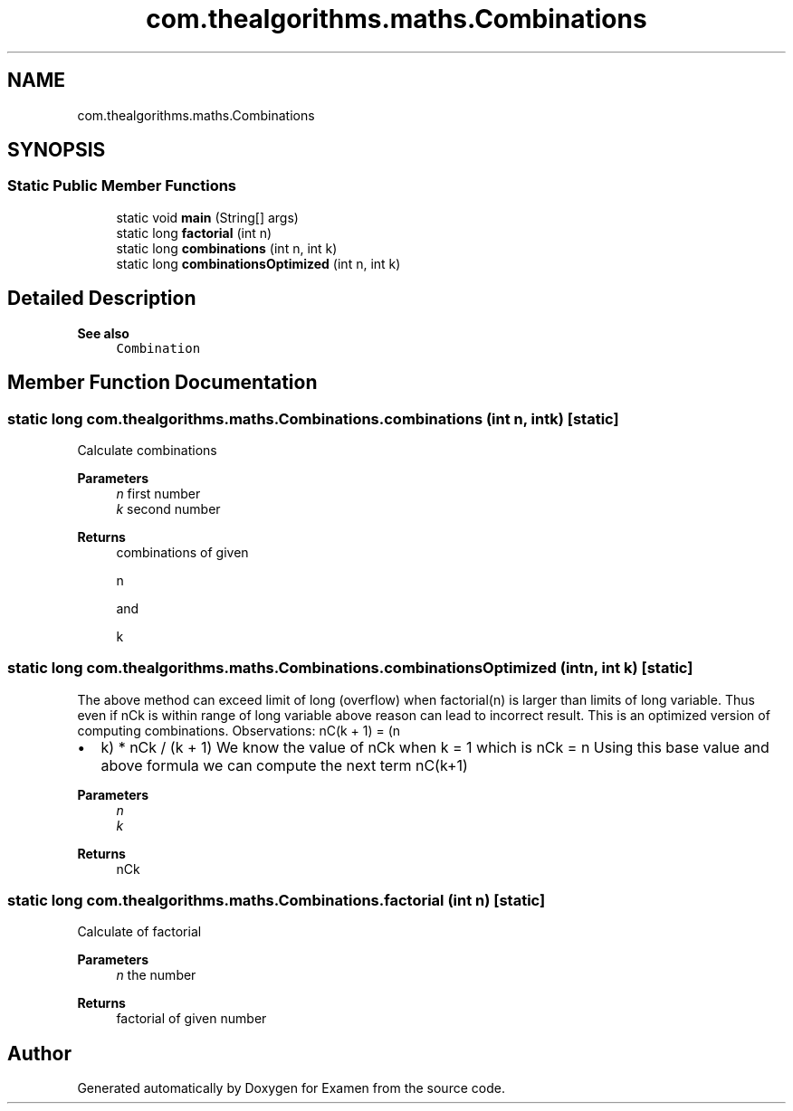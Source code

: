 .TH "com.thealgorithms.maths.Combinations" 3 "Fri Jan 28 2022" "Examen" \" -*- nroff -*-
.ad l
.nh
.SH NAME
com.thealgorithms.maths.Combinations
.SH SYNOPSIS
.br
.PP
.SS "Static Public Member Functions"

.in +1c
.ti -1c
.RI "static void \fBmain\fP (String[] args)"
.br
.ti -1c
.RI "static long \fBfactorial\fP (int n)"
.br
.ti -1c
.RI "static long \fBcombinations\fP (int n, int k)"
.br
.ti -1c
.RI "static long \fBcombinationsOptimized\fP (int n, int k)"
.br
.in -1c
.SH "Detailed Description"
.PP 

.PP
\fBSee also\fP
.RS 4
\fCCombination\fP 
.RE
.PP

.SH "Member Function Documentation"
.PP 
.SS "static long com\&.thealgorithms\&.maths\&.Combinations\&.combinations (int n, int k)\fC [static]\fP"
Calculate combinations
.PP
\fBParameters\fP
.RS 4
\fIn\fP first number 
.br
\fIk\fP second number 
.RE
.PP
\fBReturns\fP
.RS 4
combinations of given 
.PP
.nf
n 

.fi
.PP
 and 
.PP
.nf
k 

.fi
.PP
 
.RE
.PP

.SS "static long com\&.thealgorithms\&.maths\&.Combinations\&.combinationsOptimized (int n, int k)\fC [static]\fP"
The above method can exceed limit of long (overflow) when factorial(n) is larger than limits of long variable\&. Thus even if nCk is within range of long variable above reason can lead to incorrect result\&. This is an optimized version of computing combinations\&. Observations: nC(k + 1) = (n
.IP "\(bu" 2
k) * nCk / (k + 1) We know the value of nCk when k = 1 which is nCk = n Using this base value and above formula we can compute the next term nC(k+1)
.PP
.PP
\fBParameters\fP
.RS 4
\fIn\fP 
.br
\fIk\fP 
.RE
.PP
\fBReturns\fP
.RS 4
nCk 
.RE
.PP

.SS "static long com\&.thealgorithms\&.maths\&.Combinations\&.factorial (int n)\fC [static]\fP"
Calculate of factorial
.PP
\fBParameters\fP
.RS 4
\fIn\fP the number 
.RE
.PP
\fBReturns\fP
.RS 4
factorial of given number 
.RE
.PP


.SH "Author"
.PP 
Generated automatically by Doxygen for Examen from the source code\&.

